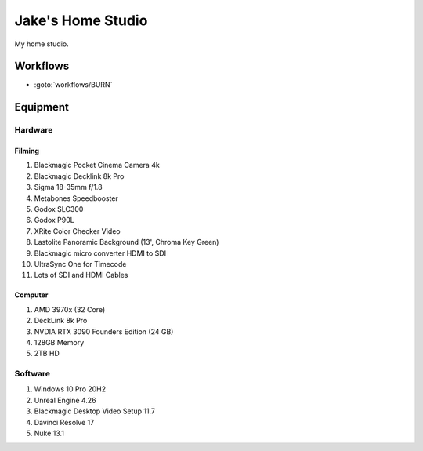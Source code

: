 ########################
Jake's Home Studio
########################

My home studio.

*********
Workflows
*********

* :goto:`workflows/BURN`

*********
Equipment
*********

Hardware
========

Filming
-------

#. Blackmagic Pocket Cinema Camera 4k
#. Blackmagic Decklink 8k Pro
#. Sigma 18-35mm f/1.8
#. Metabones Speedbooster
#. Godox SLC300
#. Godox P90L
#. XRite Color Checker Video
#. Lastolite Panoramic Background (13', Chroma Key Green)
#. Blackmagic micro converter HDMI to SDI
#. UltraSync One for Timecode
#. Lots of SDI and HDMI Cables

Computer
--------

#. AMD 3970x (32 Core)
#. DeckLink 8k Pro
#. NVDIA RTX 3090 Founders Edition (24 GB)
#. 128GB Memory
#. 2TB HD

Software
========

#. Windows 10 Pro 20H2
#. Unreal Engine 4.26
#. Blackmagic Desktop Video Setup 11.7
#. Davinci Resolve 17
#. Nuke 13.1
